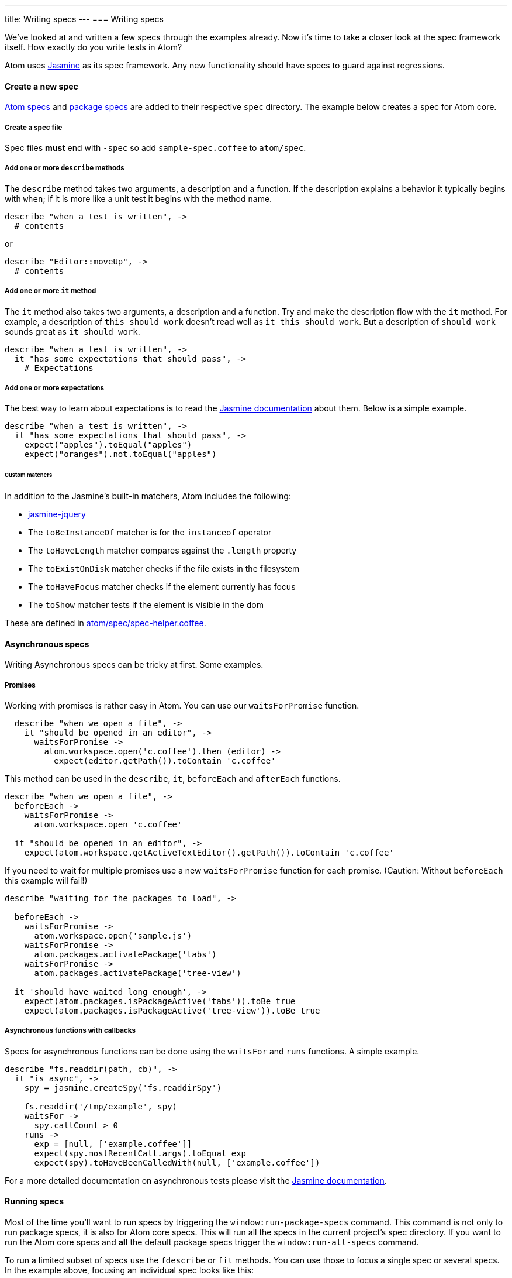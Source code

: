 ---
title: Writing specs
---
=== Writing specs

We've looked at and written a few specs through the examples already. Now it's time to take a closer look at the spec framework itself. How exactly do you write tests in Atom?

Atom uses http://jasmine.github.io/1.3/introduction.html[Jasmine] as its spec framework. Any new functionality should have specs to guard against regressions.

==== Create a new spec

https://github.com/atom/atom/tree/master/spec[Atom specs] and https://github.com/atom/markdown-preview/tree/master/spec[package specs] are added to their respective `spec` directory. The example below creates a spec for Atom core.

===== Create a spec file

Spec files **must** end with `-spec` so add `sample-spec.coffee` to `atom/spec`.

===== Add one or more `describe` methods

The `describe` method takes two arguments, a description and a function. If the description explains a behavior it typically begins with `when`; if it is more like a unit test it begins with the method name.

```coffee
describe "when a test is written", ->
  # contents
```

or

```coffee
describe "Editor::moveUp", ->
  # contents
```

===== Add one or more `it` method

The `it` method also takes two arguments, a description and a function. Try and make the description flow with the `it` method. For example, a description of `this should work` doesn't read well as `it this should work`. But a description of `should work` sounds great as `it should work`.

```coffee
describe "when a test is written", ->
  it "has some expectations that should pass", ->
    # Expectations
```

===== Add one or more expectations

The best way to learn about expectations is to read the http://jasmine.github.io/1.3/introduction.html#section-Expectations)[Jasmine documentation] about them. Below is a simple example.

```coffee
describe "when a test is written", ->
  it "has some expectations that should pass", ->
    expect("apples").toEqual("apples")
    expect("oranges").not.toEqual("apples")
```

====== Custom matchers

In addition to the Jasmine's built-in matchers, Atom includes the following:

* https://github.com/velesin/jasmine-jquery[jasmine-jquery]
* The `toBeInstanceOf` matcher is for the `instanceof` operator
* The `toHaveLength` matcher compares against the `.length` property
* The `toExistOnDisk` matcher checks if the file exists in the filesystem
* The `toHaveFocus` matcher checks if the element currently has focus
* The `toShow` matcher tests if the element is visible in the dom

These are defined in https://github.com/atom/atom/blob/master/spec/spec-helper.coffee[atom/spec/spec-helper.coffee].

==== Asynchronous specs

Writing Asynchronous specs can be tricky at first. Some examples.

===== Promises

Working with promises is rather easy in Atom. You can use our `waitsForPromise` function.

```coffee
  describe "when we open a file", ->
    it "should be opened in an editor", ->
      waitsForPromise ->
        atom.workspace.open('c.coffee').then (editor) ->
          expect(editor.getPath()).toContain 'c.coffee'
```

This method can be used in the `describe`, `it`, `beforeEach` and `afterEach` functions.

```coffee
describe "when we open a file", ->
  beforeEach ->
    waitsForPromise ->
      atom.workspace.open 'c.coffee'

  it "should be opened in an editor", ->
    expect(atom.workspace.getActiveTextEditor().getPath()).toContain 'c.coffee'

```

If you need to wait for multiple promises use a new `waitsForPromise` function for each promise. (Caution: Without `beforeEach` this example will fail!)

```coffee
describe "waiting for the packages to load", ->

  beforeEach ->
    waitsForPromise ->
      atom.workspace.open('sample.js')
    waitsForPromise ->
      atom.packages.activatePackage('tabs')
    waitsForPromise ->
      atom.packages.activatePackage('tree-view')

  it 'should have waited long enough', ->
    expect(atom.packages.isPackageActive('tabs')).toBe true
    expect(atom.packages.isPackageActive('tree-view')).toBe true
```

===== Asynchronous functions with callbacks

Specs for asynchronous functions can be done using the `waitsFor` and `runs` functions. A simple example.

```coffee
describe "fs.readdir(path, cb)", ->
  it "is async", ->
    spy = jasmine.createSpy('fs.readdirSpy')

    fs.readdir('/tmp/example', spy)
    waitsFor ->
      spy.callCount > 0
    runs ->
      exp = [null, ['example.coffee']]
      expect(spy.mostRecentCall.args).toEqual exp
      expect(spy).toHaveBeenCalledWith(null, ['example.coffee'])
```

For a more detailed documentation on asynchronous tests please visit the http://jasmine.github.io/1.3/introduction.html#section-Asynchronous_Support)[Jasmine documentation].


==== Running specs

Most of the time you'll want to run specs by triggering the `window:run-package-specs` command. This command is not only to run package specs, it is also for Atom core specs. This will run all the specs in the current project's spec directory. If you want to run the Atom core specs and **all** the default package specs trigger the `window:run-all-specs` command.

To run a limited subset of specs use the `fdescribe` or `fit` methods. You can use those to focus a single spec or several specs. In the example above, focusing an individual spec looks like this:

```coffee
describe "when a test is written", ->
  fit "has some expectations that should pass", ->
    expect("apples").toEqual("apples")
    expect("oranges").not.toEqual("apples")
```

===== Running on CI

It is now easy to run the specs in a CI environment like Travis and AppVeyor. See the http://blog.atom.io/2014/04/25/ci-for-your-packages.html[Travis CI For Your Packages] and http://blog.atom.io/2014/07/28/windows-ci-for-your-packages.html[AppVeyor CI For Your Packages] posts for more details.


===== Running via the command line

To run tests on the command line, run Atom with the `--test` flag followed by one or more paths to test files or directories. You can also specify a `--timeout` option, which will force-terminate your tests after a certain number of seconds have passed.

```
atom --test --timeout 60 ./test/test-1.js ./test/test-2.js
```

==== Customizing your test runner

**Note: This API is available as of 1.2.0-beta0, and it is experimental and subject to change. Test runner authors should be prepared to test their code against future beta releases until it stabilizes.**

By default, package tests are run with Jasmine 1.3, which is outdated but can't be changed for compatibility reasons. You can specify your own custom test runner by including an `atomTestRunner` field in your `package.json`. Atom will require whatever module you specify in this field, so you can use a relative path or the name of a module in your package's dependencies.

Your test runner module must export a single function, which Atom will call within a new window to run your package's tests. Your function will be called with the following parameters:

* `testPaths` An array of paths to tests to run. Could be paths to files or directories.
* `buildAtomEnvironment` A function that can be called to construct an instance of the `atom` global. No `atom` global will be explicitly assigned, but you can assign one in your runner if desired. This function should be called with the following parameters:
  * `applicationDelegate` An object responsible for Atom's interaction with the browser process and host OS. Use `buildDefaultApplicationDelegate` for a default instance. You can override specific methods on this object to prevent or test these interactions.
  * `window` A window global.
  * `document` A document global.
  * `configDirPath` A path to the configuration directory (usually `~/.atom`).
  * `enablePersistence` A boolean indicating whether the Atom environment should save or load state from the file system. You probably want this to be `false`.
* `buildDefaultApplicationDelegate` A function that builds a default instance of the application delegate, suitable to be passed as the `applicationDelegate` parameter to `buildAtomEnvironment`.
* `logFile` An optional path to a log file to which test output should be logged.
* `headless` A boolean indicating whether or not the tests are being run from the command line via `atom --test`.
* `legacyTestRunner` This function can be invoked to run the legacy Jasmine runner, giving your package a chance to transition to a new test runner while maintaining a subset of its tests in the old environment.

Your function should return a promise that resolves to an exit code when your tests are finish running. This exit code will be returned when running your tests via the command line.
